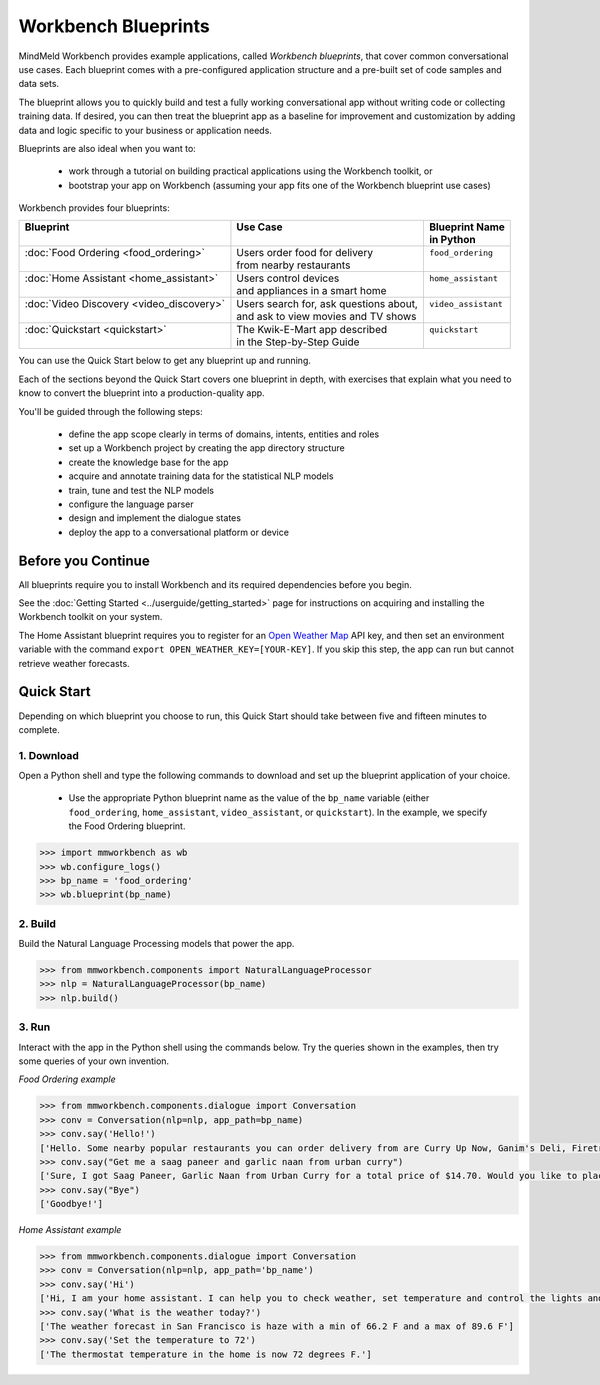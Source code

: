 Workbench Blueprints
====================

MindMeld Workbench provides example applications, called *Workbench blueprints*, that cover common conversational use cases. Each blueprint comes with a pre-configured application structure and a pre-built set of code samples and data sets.

The blueprint allows you to quickly build and test a fully working conversational app without writing code or collecting training data. If desired, you can then treat the blueprint app as a baseline for improvement and customization by adding data and logic specific to your business or application needs.

Blueprints are also ideal when you want to:

  - work through a tutorial on building practical applications using the Workbench toolkit, or
  - bootstrap your app on Workbench (assuming your app fits one of the Workbench blueprint use cases)

Workbench provides four blueprints:

+------------------------------------------------+-----------------------------------------+------------------------------+
| | Blueprint                                    | |  Use Case                             | | Blueprint Name             |
| |                                              | |                                       | | in Python                  |
+================================================+=========================================+==============================+
| |  :doc:`Food Ordering <food_ordering>`        | | Users order food for delivery         | | ``food_ordering``          |
| |                                              | | from nearby restaurants               | |                            |
+------------------------------------------------+-----------------------------------------+------------------------------+
| |  :doc:`Home Assistant <home_assistant>`      | | Users control devices                 | | ``home_assistant``         |
| |                                              | | and appliances in a smart home        | |                            |
+------------------------------------------------+-----------------------------------------+------------------------------+
| |  :doc:`Video Discovery <video_discovery>`    | | Users search for, ask questions about,| | ``video_assistant``        |
| |                                              | | and ask to view movies and TV shows   | |                            |
+------------------------------------------------+-----------------------------------------+------------------------------+
| |  :doc:`Quickstart <quickstart>`              | | The Kwik-E-Mart app described         | | ``quickstart``             |
| |                                              | | in the Step-by-Step Guide             | |                            |
+------------------------------------------------+-----------------------------------------+------------------------------+

You can use the Quick Start below to get any blueprint up and running.

Each of the sections beyond the Quick Start covers one blueprint in depth, with exercises that explain what you need to know to convert the blueprint into a production-quality app.

You'll be guided through the following steps:

  - define the app scope clearly in terms of domains, intents, entities and roles
  - set up a Workbench project by creating the app directory structure
  - create the knowledge base for the app
  - acquire and annotate training data for the statistical NLP models
  - train, tune and test the NLP models
  - configure the language parser
  - design and implement the dialogue states
  - deploy the app to a conversational platform or device

Before you Continue
-------------------

All blueprints require you to install Workbench and its required dependencies before you begin.

See the :doc:`Getting Started <../userguide/getting_started>` page for instructions on acquiring and installing the Workbench toolkit on your system.

The Home Assistant blueprint requires you to register for an `Open Weather Map <https://openweathermap.org/appid>`_ API key, and then set an environment variable with the command ``export OPEN_WEATHER_KEY=[YOUR-KEY]``. If you skip this step, the app can run but cannot retrieve weather forecasts. 

Quick Start
-----------

Depending on which blueprint you choose to run, this Quick Start should take between five and fifteen minutes to complete.

1. Download
^^^^^^^^^^^

Open a Python shell and type the following commands to download and set up the blueprint application of your choice.

  - Use the appropriate Python blueprint name as the value of the ``bp_name`` variable (either ``food_ordering``, ``home_assistant``, ``video_assistant``, or ``quickstart``). In the example, we specify the Food Ordering blueprint.

.. code:: python

   >>> import mmworkbench as wb
   >>> wb.configure_logs()
   >>> bp_name = 'food_ordering'
   >>> wb.blueprint(bp_name)

2. Build
^^^^^^^^

Build the Natural Language Processing models that power the app.

.. code:: python

   >>> from mmworkbench.components import NaturalLanguageProcessor
   >>> nlp = NaturalLanguageProcessor(bp_name)
   >>> nlp.build()


3. Run
^^^^^^

Interact with the app in the Python shell using the commands below. Try the queries shown in the examples, then try some queries of your own invention.

*Food Ordering example*

.. code:: python

   >>> from mmworkbench.components.dialogue import Conversation
   >>> conv = Conversation(nlp=nlp, app_path=bp_name)
   >>> conv.say('Hello!')
   ['Hello. Some nearby popular restaurants you can order delivery from are Curry Up Now, Ganim's Deli, Firetrail Pizza.]
   >>> conv.say("Get me a saag paneer and garlic naan from urban curry")
   ['Sure, I got Saag Paneer, Garlic Naan from Urban Curry for a total price of $14.70. Would you like to place the order?']
   >>> conv.say("Bye")
   ['Goodbye!']

*Home Assistant example*

.. code:: python

    >>> from mmworkbench.components.dialogue import Conversation
    >>> conv = Conversation(nlp=nlp, app_path='bp_name')
    >>> conv.say('Hi')
    ['Hi, I am your home assistant. I can help you to check weather, set temperature and control the lights and other appliances.']
    >>> conv.say('What is the weather today?')
    ['The weather forecast in San Francisco is haze with a min of 66.2 F and a max of 89.6 F']
    >>> conv.say('Set the temperature to 72')
    ['The thermostat temperature in the home is now 72 degrees F.']
